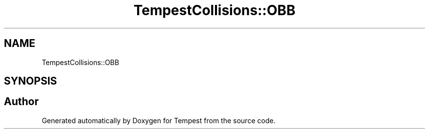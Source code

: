 .TH "TempestCollisions::OBB" 3 "Mon Mar 2 2020" "Tempest" \" -*- nroff -*-
.ad l
.nh
.SH NAME
TempestCollisions::OBB
.SH SYNOPSIS
.br
.PP


.SH "Author"
.PP 
Generated automatically by Doxygen for Tempest from the source code\&.
